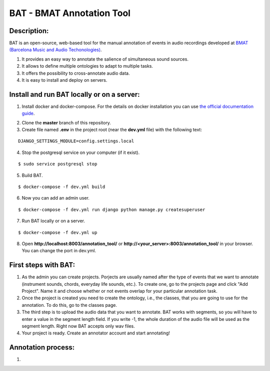 BAT - BMAT Annotation Tool
==========

Description:
--------------

BAT is an open-source, web-based tool for the manual annotation of events in audio recordings developed at `BMAT (Barcelona Music and Audio Techonologies)`_.

.. _`BMAT (Barcelona Music and Audio Techonologies)`: https://www.bmat.com/

(1) It provides an easy way to annotate the salience of simultaneous sound sources.
(2) It allows to define multiple ontologies to adapt to multiple tasks.
(3) It offers the possibility to cross-annotate audio data. 
(4) It is easy to install and deploy on servers.

Install and run BAT locally or on a server:
--------------

1. Install docker and docker-compose. For the details on docker installation you can use `the official documentation guide`_.

.. _`the official documentation guide`: https://docs.docker.com/engine/installation/linux/ubuntulinux/

2. Clone the **master** branch of this repository.

3. Create file named **.env** in the project root (near the **dev.yml** file) with the following text:

::

    DJANGO_SETTINGS_MODULE=config.settings.local

4. Stop the postgresql service on your computer (if it exist).

::

    $ sudo service postgresql stop

5. Build BAT.

::

    $ docker-compose -f dev.yml build
    
6. Now you can add an admin user.

::

    $ docker-compose -f dev.yml run django python manage.py createsuperuser

7. Run BAT locally or on a server.

::

    $ docker-compose -f dev.yml up



8. Open **http://localhost:8003/annotation_tool/** or **http://<your_server>:8003/annotation_tool/** in your browser. You can change the port in dev.yml.

First steps with BAT:
--------------

1. As the admin you can create projects. Porjects are usually named after the type of events that we want to annotate (instrument sounds, chords, everyday life sounds, etc.). To create one, go to the projects page and click "Add Project". Name it and choose whether or not events overlap for your particular annotation task.

2. Once the project is created you need to create the ontology, i.e., the classes, that you are going to use for the annotation. To do this, go to the classes page.

3. The third step is to upload the audio data that you want to annotate. BAT works with segments, so you will have to enter a value in the segment length field. If you write -1, the whole duration of the audio file will be used as the segment length. Right now BAT accepts only wav files. 

4. Your project is ready. Create an annotator account and start annotating!

Annotation process:
--------------

1. 
